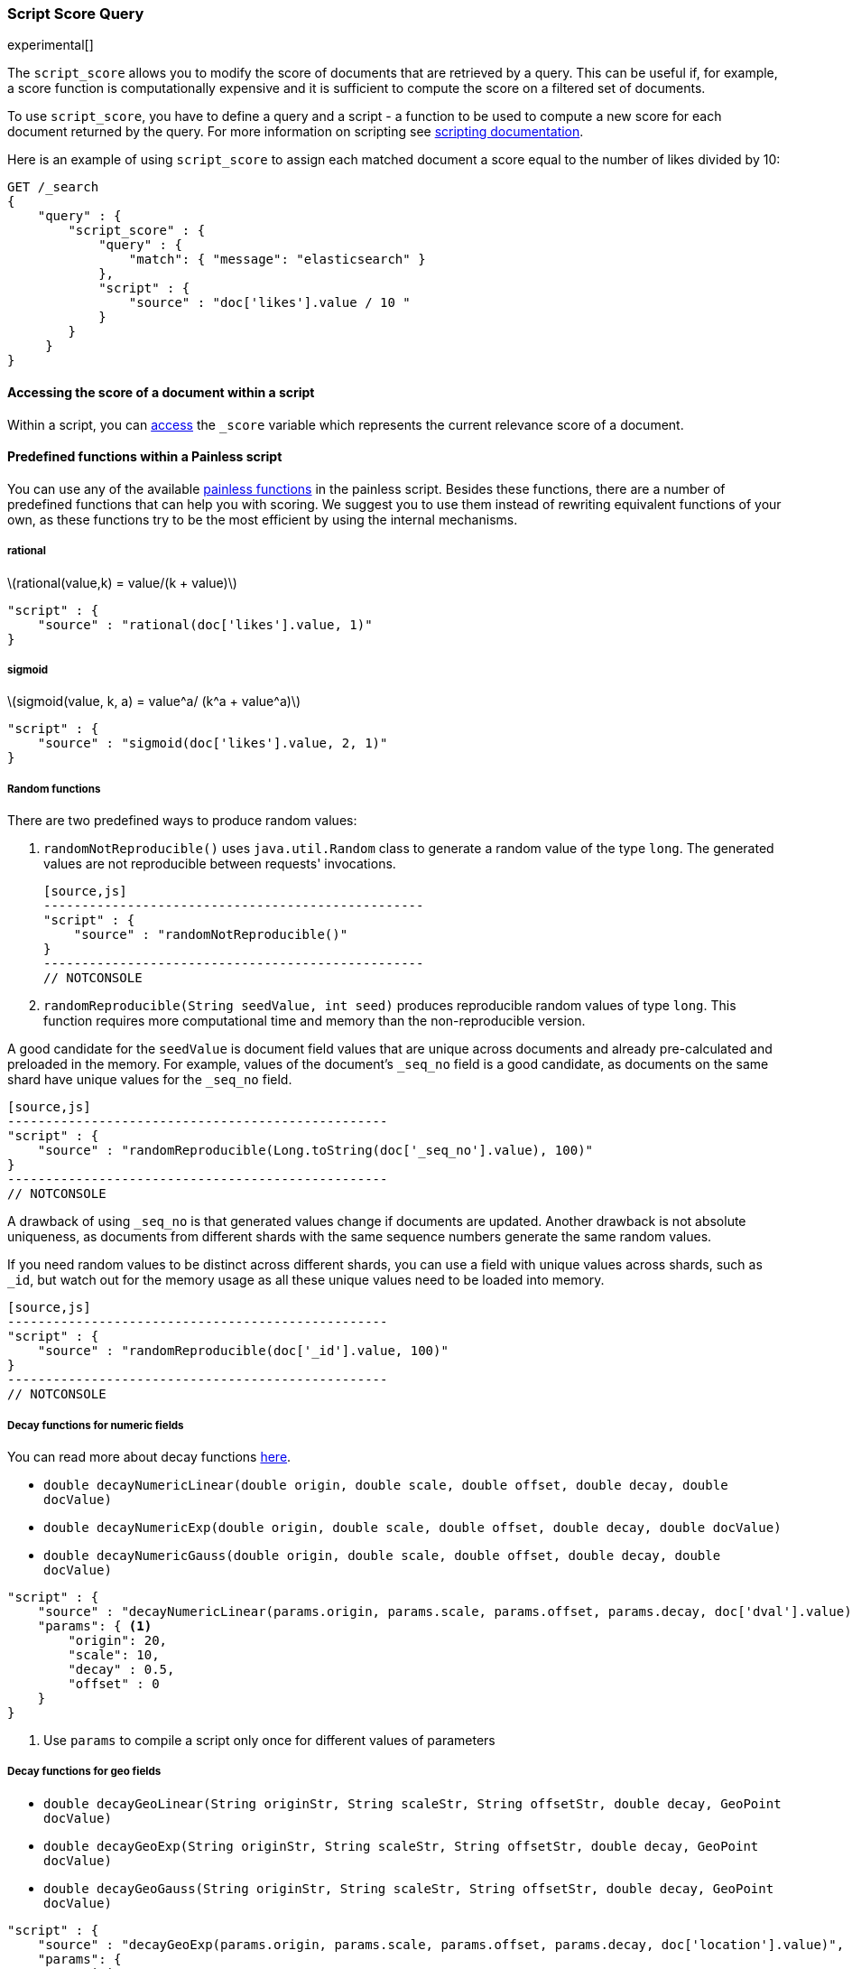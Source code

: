 [[query-dsl-script-score-query]]
=== Script Score Query

experimental[]

The `script_score` allows you to modify the score of documents that are
retrieved by a query. This can be useful if, for example, a score
function is computationally expensive and it is sufficient to compute
the score on a filtered set of documents.

To use `script_score`, you have to define a query and a script -
a function to be used to compute a new score for each document returned
by the query. For more information on scripting see
<<modules-scripting, scripting documentation>>.


Here is an example of using `script_score` to assign each matched document
a score equal to the number of likes divided by 10:

[source,js]
--------------------------------------------------
GET /_search
{
    "query" : {
        "script_score" : {
            "query" : {
                "match": { "message": "elasticsearch" }
            },
            "script" : {
                "source" : "doc['likes'].value / 10 "
            }
        }
     }
}
--------------------------------------------------
// CONSOLE
// TEST[setup:twitter]

==== Accessing the score of a document within a script

Within a script, you can
<<modules-scripting-fields#scripting-score, access>>
the `_score` variable which represents the current relevance score of a
document.


==== Predefined functions within a Painless script
You can use any of the available
<<painless-api-reference, painless functions>> in the painless script.
Besides these functions, there are a number of predefined functions
that can help you with scoring. We suggest you to use them instead of
rewriting equivalent functions of your own, as these functions try
to be the most efficient by using the internal mechanisms.

===== rational
latexmath:[rational(value,k) = value/(k + value)]

[source,js]
--------------------------------------------------
"script" : {
    "source" : "rational(doc['likes'].value, 1)"
}
--------------------------------------------------
// NOTCONSOLE

===== sigmoid
latexmath:[sigmoid(value, k, a) = value^a/ (k^a + value^a)]

[source,js]
--------------------------------------------------
"script" : {
    "source" : "sigmoid(doc['likes'].value, 2, 1)"
}
--------------------------------------------------
// NOTCONSOLE


[[random-functions]]
===== Random functions
There are two predefined ways to produce random values:

1. `randomNotReproducible()` uses `java.util.Random` class
to generate a random value of the type `long`.
The generated values are not reproducible between requests' invocations.

    [source,js]
    --------------------------------------------------
    "script" : {
        "source" : "randomNotReproducible()"
    }
    --------------------------------------------------
    // NOTCONSOLE


2. `randomReproducible(String seedValue, int seed)` produces
reproducible random values of type `long`. This function requires
more computational time and memory than the non-reproducible version.

A good candidate for the `seedValue` is document field values that
are unique across documents and already pre-calculated and preloaded
in the memory. For example, values of the document's `_seq_no` field
is a good candidate, as documents on the same shard have unique values
for the `_seq_no` field.

    [source,js]
    --------------------------------------------------
    "script" : {
        "source" : "randomReproducible(Long.toString(doc['_seq_no'].value), 100)"
    }
    --------------------------------------------------
    // NOTCONSOLE


A drawback of using `_seq_no` is that generated values change if
documents are updated. Another drawback is not absolute uniqueness, as
documents from different shards with the same sequence numbers
generate the same random values.

If you need random values to be distinct across different shards,
you can use a field with unique values across shards,
such as  `_id`, but watch out for the memory usage as all
these unique values need to be loaded into memory.

    [source,js]
    --------------------------------------------------
    "script" : {
        "source" : "randomReproducible(doc['_id'].value, 100)"
    }
    --------------------------------------------------
    // NOTCONSOLE


[[decay-functions]]
===== Decay functions for numeric fields
You can read more about decay functions
<<query-dsl-function-score-query#function-decay, here>>.

* `double decayNumericLinear(double origin, double scale, double offset, double decay, double docValue)`
* `double decayNumericExp(double origin, double scale, double offset, double decay, double docValue)`
* `double decayNumericGauss(double origin, double scale, double offset, double decay, double docValue)`

[source,js]
--------------------------------------------------
"script" : {
    "source" : "decayNumericLinear(params.origin, params.scale, params.offset, params.decay, doc['dval'].value)",
    "params": { <1>
        "origin": 20,
        "scale": 10,
        "decay" : 0.5,
        "offset" : 0
    }
}
--------------------------------------------------
// NOTCONSOLE
<1> Use `params` to compile a script only once for different values of parameters


===== Decay functions for geo fields

* `double decayGeoLinear(String originStr, String scaleStr, String offsetStr, double decay, GeoPoint docValue)`

* `double decayGeoExp(String originStr, String scaleStr, String offsetStr, double decay, GeoPoint docValue)`

* `double decayGeoGauss(String originStr, String scaleStr, String offsetStr, double decay, GeoPoint docValue)`

[source,js]
--------------------------------------------------
"script" : {
    "source" : "decayGeoExp(params.origin, params.scale, params.offset, params.decay, doc['location'].value)",
    "params": {
        "origin": "40, -70.12",
        "scale": "200km",
        "offset": "0km",
        "decay" : 0.2
    }
}
--------------------------------------------------
// NOTCONSOLE


===== Decay functions for date fields

* `double decayDateLinear(String originStr, String scaleStr, String offsetStr, double decay, JodaCompatibleZonedDateTime docValueDate)`

* `double decayDateExp(String originStr, String scaleStr, String offsetStr, double decay, JodaCompatibleZonedDateTime docValueDate)`

* `double decayDateGauss(String originStr, String scaleStr, String offsetStr, double decay, JodaCompatibleZonedDateTime docValueDate)`

[source,js]
--------------------------------------------------
"script" : {
    "source" : "decayDateGauss(params.origin, params.scale, params.offset, params.decay, doc['date'].value)",
    "params": {
        "origin": "2008-01-01T01:00:00Z",
        "scale": "1h",
        "offset" : "0",
        "decay" : 0.5
    }
}
--------------------------------------------------
// NOTCONSOLE

NOTE: Decay functions on dates are limited to dates in the default format
and default time zone. Also calculations with `now` are not supported.


==== Faster alternatives
Script Score Query calculates the score for every hit (matching document).
There are faster alternative query types that can efficiently skip
non-competitive hits:

* If you want to boost documents on some static fields, use
 <<query-dsl-feature-query, Feature Query>>.


==== Transition from Function Score Query
We are deprecating <<query-dsl-function-score-query, Function Score>>, and
Script Score Query will be a substitute for it.

Here we describe how Function Score Query's functions can be
equivalently implemented in Script Score Query:

===== `script_score`
What you used in `script_score` of the Function Score query, you
can copy into the Script Score query. No changes here.

===== `weight`
`weight` function can be implemented in the Script Score query through
the following script:

[source,js]
--------------------------------------------------
"script" : {
    "source" : "params.weight * _score",
    "params": {
        "weight": 2
    }
}
--------------------------------------------------
// NOTCONSOLE

===== `random_score`

Use `randomReproducible` and `randomNotReproducible` functions
as described in <<random-functions, random functions>>.


===== `field_value_factor`
`field_value_factor` function can be easily implemented through script:

[source,js]
--------------------------------------------------
"script" : {
    "source" : "Math.log10(doc['field'].value * params.factor)",
    params" : {
        "factor" : 5
    }
}
--------------------------------------------------
// NOTCONSOLE


For checking if a document has a missing value, you can use
`doc['field'].size() == 0`. For example, this script will use
a value `1` if a document doesn't have a field `field`:

[source,js]
--------------------------------------------------
"script" : {
    "source" : "Math.log10((doc['field'].size() == 0 ? 1 : doc['field'].value()) * params.factor)",
    params" : {
        "factor" : 5
    }
}
--------------------------------------------------
// NOTCONSOLE

This table lists how `field_value_factor` modifiers can be implemented
through a script:

[cols="<,<",options="header",]
|=======================================================================
| Modifier | Implementation in Script Score

| `none` | -
| `log` |  `Math.log10(doc['f'].value)`
| `log1p` | `Math.log10(doc['f'].value + 1)`
| `log2p` | `Math.log10(doc['f'].value + 2)`
| `ln` | `Math.log(doc['f'].value)`
| `ln1p` | `Math.log(doc['f'].value + 1)`
| `ln2p` | `Math.log(doc['f'].value + 2)`
| `square` | `Math.pow(doc['f'].value, 2)`
| `sqrt` | `Math.sqrt(doc['f'].value)`
| `reciprocal` | `1.0 / doc['f'].value`
|=======================================================================


===== `decay functions`
Script Score query has equivalent <<decay-functions, decay functions>>
that can be used in script.



